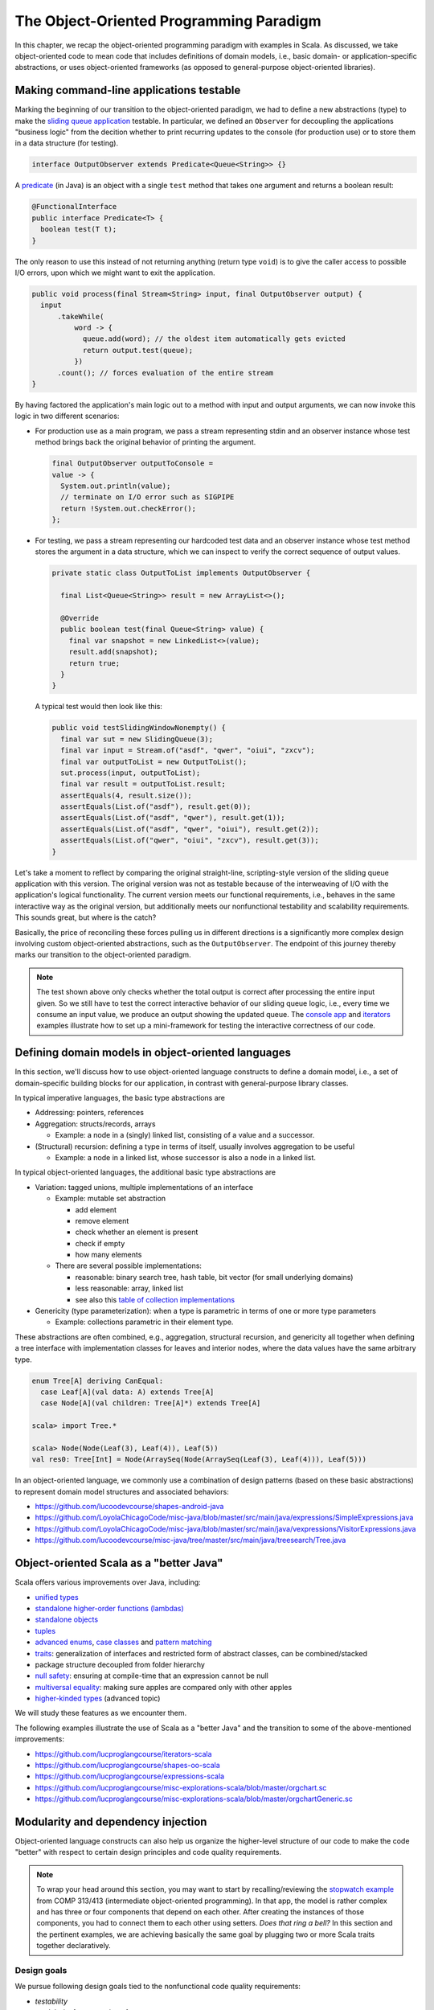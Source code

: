 The Object-Oriented Programming Paradigm
----------------------------------------

In this chapter, we recap the object-oriented programming paradigm with examples in Scala.
As discussed, we take object-oriented code to mean code that includes definitions of domain models, i.e., basic domain- or application-specific abstractions, or uses object-oriented frameworks (as opposed to general-purpose object-oriented libraries).


Making command-line applications testable
~~~~~~~~~~~~~~~~~~~~~~~~~~~~~~~~~~~~~~~~~

Marking the beginning of our transition to the object-oriented paradigm, we had to define a new abstractions (type)
to make the `sliding queue application <https://github.com/lucproglangcourse/consoleapp-java>`_ testable.
In particular, we defined an ``Observer`` for decoupling the applications "business logic" from the decition whether to print recurring updates to the console (for production use) or to store them in a data structure (for testing).

.. code-block:: java

  interface OutputObserver extends Predicate<Queue<String>> {}

A `predicate <https://docs.oracle.com/en/java/javase/21/docs/api/java.base/java/util/function/Predicate.html>`_ (in Java) is an object with a single ``test`` method that takes one argument and returns a boolean result:

.. code-block:: java

  @FunctionalInterface
  public interface Predicate<T> {
    boolean test(T t);
  }

The only reason to use this instead of not returning anything (return type ``void``) is to give the caller access to possible I/O errors, upon which we might want to exit the application.

.. code-block:: java

  public void process(final Stream<String> input, final OutputObserver output) {
    input
        .takeWhile(
            word -> {
              queue.add(word); // the oldest item automatically gets evicted
              return output.test(queue);
            })
        .count(); // forces evaluation of the entire stream
  }

By having factored the application's main logic out to a method with input and output arguments, we can now invoke this logic in two different scenarios:

- For production use as a main program, we pass a stream representing stdin and an observer instance whose test method brings back the original behavior of printing the argument.

  .. code-block:: java

    final OutputObserver outputToConsole =
    value -> {
      System.out.println(value);
      // terminate on I/O error such as SIGPIPE
      return !System.out.checkError();
    };

- For testing, we pass a stream representing our hardcoded test data and an observer instance whose test method stores the argument in a data structure, which we can inspect to verify the correct sequence of output values.

  .. code-block:: java

    private static class OutputToList implements OutputObserver {

      final List<Queue<String>> result = new ArrayList<>();

      @Override
      public boolean test(final Queue<String> value) {
        final var snapshot = new LinkedList<>(value);
        result.add(snapshot);
        return true;
      }
    }

  A typical test would then look like this:

  .. code-block:: java

    public void testSlidingWindowNonempty() {
      final var sut = new SlidingQueue(3);
      final var input = Stream.of("asdf", "qwer", "oiui", "zxcv");
      final var outputToList = new OutputToList();
      sut.process(input, outputToList);
      final var result = outputToList.result;
      assertEquals(4, result.size());
      assertEquals(List.of("asdf"), result.get(0));
      assertEquals(List.of("asdf", "qwer"), result.get(1));
      assertEquals(List.of("asdf", "qwer", "oiui"), result.get(2));
      assertEquals(List.of("qwer", "oiui", "zxcv"), result.get(3));
    }

Let's take a moment to reflect by comparing the original straight-line, scripting-style version of the sliding queue application with this version.
The original version was not as testable because of the interweaving of I/O with the application's logical functionality.
The current version meets our functional requirements, i.e., behaves in the same interactive way as the original version, but additionally meets our nonfunctional testability and scalability requirements.
This sounds great, but where is the catch?

Basically, the price of reconciling these forces pulling us in different directions is a significantly more complex design involving custom object-oriented abstractions, such as the ``OutputObserver``.
The endpoint of this journey thereby marks our transition to the object-oriented paradigm.

.. note:: The test shown above only checks whether the total output is correct after processing the entire input given.
  So we still have to test the correct interactive behavior of our sliding queue logic, i.e., every time we consume an input value, we produce an output showing the updated queue.
  The `console app <https://github.com/lucproglangcourse/consoleapp-java>`_ and `iterators <https://github.com/lucproglangcourse/iterators-scala>`_ examples illustrate how to set up a mini-framework for testing the interactive correctness of our code.


.. _secDomainModelsOO:

Defining domain models in object-oriented languages
~~~~~~~~~~~~~~~~~~~~~~~~~~~~~~~~~~~~~~~~~~~~~~~~~~~

In this section, we'll discuss how to use object-oriented language constructs to define a domain model, i.e., a set of domain-specific building blocks for our application, in contrast with general-purpose library classes.

In typical imperative languages, the basic type abstractions are

- Addressing: pointers, references
- Aggregation: structs/records, arrays

  - Example: a node in a (singly) linked list, consisting of a value and a successor.

- (Structural) recursion: defining a type in terms of itself, usually involves aggregation to be useful

  - Example: a node in a linked list, whose successor is also a node in a linked list.

In typical object-oriented languages, the additional basic type abstractions are

- Variation: tagged unions, multiple implementations of an interface

  - Example: mutable set abstraction

    - add element
    - remove element
    - check whether an element is present
    - check if empty
    - how many elements

  - There are several possible implementations:

    - reasonable: binary search tree, hash table, bit vector (for small underlying domains)
    - less reasonable: array, linked list
    - see also this `table of collection implementations <http://docs.oracle.com/javase/tutorial/collections/implementations>`_

- Genericity (type parameterization): when a type is parametric in terms of one or more type parameters

  - Example: collections parametric in their element type.

These abstractions are often combined, e.g., aggregation, structural recursion, and genericity all together when defining a tree interface with implementation classes for leaves and interior nodes, where the data values have the same arbitrary type.

.. code-block:: scala

  enum Tree[A] deriving CanEqual:
    case Leaf[A](val data: A) extends Tree[A]
    case Node[A](val children: Tree[A]*) extends Tree[A]

  scala> import Tree.*

  scala> Node(Node(Leaf(3), Leaf(4)), Leaf(5))
  val res0: Tree[Int] = Node(ArraySeq(Node(ArraySeq(Leaf(3), Leaf(4))), Leaf(5)))


In an object-oriented language, we commonly use a combination of design patterns (based on these basic abstractions) to represent domain model structures and associated behaviors:

- https://github.com/lucoodevcourse/shapes-android-java
- https://github.com/LoyolaChicagoCode/misc-java/blob/master/src/main/java/expressions/SimpleExpressions.java
- https://github.com/LoyolaChicagoCode/misc-java/blob/master/src/main/java/vexpressions/VisitorExpressions.java
- https://github.com/lucoodevcourse/misc-java/tree/master/src/main/java/treesearch/Tree.java


Object-oriented Scala as a "better Java"
~~~~~~~~~~~~~~~~~~~~~~~~~~~~~~~~~~~~~~~~

Scala offers various improvements over Java, including:

- `unified types <https://docs.scala-lang.org/scala3/book/first-look-at-types.html>`_
- `standalone higher-order functions (lambdas) <https://docs.scala-lang.org/scala3/book/taste-functions.html>`_
- `standalone objects <https://docs.scala-lang.org/scala3/book/taste-objects.html>`_
- `tuples <https://docs.scala-lang.org/scala3/book/taste-collections.html#tuples>`_
- `advanced enums <https://docs.scala-lang.org/scala3/book/taste-modeling.html#enums>`_, `case classes <https://docs.scala-lang.org/scala3/book/taste-modeling.html#case-classes>`_ and `pattern matching <https://docs.scala-lang.org/scala3/book/domain-modeling-fp.html#modeling-the-operations>`_
- `traits <https://docs.scala-lang.org/scala3/book/domain-modeling-oop.html>`_: generalization of interfaces and restricted form of abstract classes, can be combined/stacked
- package structure decoupled from folder hierarchy
- `null safety <https://docs.scala-lang.org/scala3/reference/other-new-features/explicit-nulls.html>`_: ensuring at compile-time that an expression cannot be null
- `multiversal equality <https://docs.scala-lang.org/scala3/book/ca-multiversal-equality.html>`_: making sure apples are compared only with other apples
- `higher-kinded types <https://earldouglas.com/posts/higher-kinded.html>`_ (advanced topic)

.. todo:: More recent versions of Java, however, have started to echo some these advances:

  - lambda expressions
  - default methods in interfaces
  - local type inference
  - streams
  - records


We will study these features as we encounter them.

The following examples illustrate the use of Scala as a "better Java" and the transition to some of the above-mentioned improvements:

- https://github.com/lucproglangcourse/iterators-scala
- https://github.com/lucproglangcourse/shapes-oo-scala
- https://github.com/lucproglangcourse/expressions-scala
- https://github.com/lucproglangcourse/misc-explorations-scala/blob/master/orgchart.sc
- https://github.com/lucproglangcourse/misc-explorations-scala/blob/master/orgchartGeneric.sc


Modularity and dependency injection
~~~~~~~~~~~~~~~~~~~~~~~~~~~~~~~~~~~

Object-oriented language constructs can also help us organize the higher-level structure of our code to make the code "better" with respect to certain design principles and code quality requirements.


.. note:: To wrap your head around this section, you may want to start by recalling/reviewing the `stopwatch example <https://github.com/lucoodevcourse/stopwatch-android-java>`_ from COMP 313/413 (intermediate object-oriented programming).
  In that app, the model is rather complex and has three or four components that depend on each other.
  After creating the instances of those components, you had to connect them to each other using setters.
  *Does that ring a bell?*
  In this section and the pertinent examples, we are achieving basically the same goal by plugging two or more Scala traits together declaratively.


Design goals
````````````

We pursue following design goals tied to the nonfunctional code quality requirements:

- *testability*
- *modularity* for separation of concerns
- *reusability* for avoidance of code duplication ("DRY")

In particular, to manage the growing complexity of a system, we usually try to decompose it into its design dimensions, e.g.,

- mixing and matching interfaces with multiple implementations
- running code in production versus testing

We can recognize these in many common situations, including the examples listed below.

In object-oriented languages, we often use classes (and interfaces) as the main mechanism for achieving these design goals.


Scala traits
````````````

Scala traits are *abstract* types that can serve as fully abstract interfaces as well as partially implemented, composable building blocks (mixins).
Unlike Java interfaces (prior to Java 8), Scala traits can have method implementations (and state).
The `Thin Cake idiom <http://www.warski.org/blog/2014/02/using-scala-traits-as-modules-or-the-thin-cake-pattern/>`_ shows how traits can help us achieve our design goals.

.. note:: We deliberately call *Thin Cake* an *idiom* as opposed to a pattern because it is *language-specific*.

We will rely on the following examples for this section:

- https://github.com/lucproglangcourse/consoleapp-java-sbt
- https://github.com/lucproglangcourse/processtree-scala
- https://github.com/lucproglangcourse/iterators-scala

First, to achieve testability, we can define the desired functionality, such as ``common.IO``, as its own trait instead of a concrete class or part of some other trait such as ``common.Main``.
Such traits are *providers* of some functionality, while building blocks that use this functionality are *clients*, such as``common.Main`` (on the production side) and ``PrintSpec`` (on the testing side).
Specifically, in the process tree example, we use ``PrintSpec`` to test ``common.IO`` in isolation, independently of ``common.Main``.

To avoid code duplication in the presence of the design dimensions mentioned above, we can again leverage Scala traits as building blocks.
Along some of the dimensions, there are three possible roles:

- *provider*, e.g., the specific implementations `MutableTreeBuilder`, `FoldTreeBuilder`, etc.
- *client*, e.g., the various main objects on the production side, and the `TreeBuilderSpec` on the testing side
- *contract*, the common abstraction between provider and client, e.g., `TreeBuilder`

Usually, when there is a common contract, a provider *overrides* some or all of the abstract behaviors declared in the contract.
Some building blocks have more than one role. E.g., ``common.Main`` is a client of (depends on) ``TreeBuilder`` but provides the main application behavior that the concrete main objects need.
Similarly, ``TreeBuilderSpec`` also depends on ``TreeBuilder`` but provides the test code that the concrete test classes (``Spec``) need.
This arrangement enables us to mix-and-match the desired ``TreeBuilder`` implementation with either ``common.Main`` for production or ``TreeBuilderSpec`` for testing.


The following figure shows the roles of and relationships among the various building blocks of the process tree example.

.. figure:: images/ProcessTreeTypeHierarchy.png

The imperative versions of the `iterators example <https://github.com/lucproglangcourse/iterators-scala>`_ includes additional instances of trait-based modularity in its ``imperative/modular`` package.
By contrast, the functional versions of this example rely on parameterized types (generics) to achieve a similar outcome.


.. note:: For pedagogical reasons, the process tree and iterators examples are overengineered relative to their simple functionality:
	  To increase confidence in the functional correctness of our code, we should test it;
	  this requires testability, which drives the modularity we are seeing in these examples.
	  In other words, the resulting design complexity is the cost of testability.
	  On the other hand, a more realistic system would likely already have substantial design complexity in its core functionality for separation of concerns, maintainability, and other nonfunctional quality reasons;
	  in this case, the additional complexity introduced to achieve testability would be comparatively small.


Trait-based dependency injection
````````````````````````````````

In the presence of modularity, `dependency injection <https://en.wikipedia.org/wiki/Dependency_injection>`_ (DI) is a technique for supplying a dependency to a client from outside, thereby relieving the client from the responsibility of "finding" its dependency, i.e., performing *dependency lookup*.
In response to the popularity of dependency injection, numerous DI frameworks, such as Spring and Guice, have arisen.

The Thin Cake idiom provides basic DI in Scala without the need for a DI framework.
To recap, ``common.Main`` cannot run on its own but declares by extending ``TreeBuilder`` that it requires an implementation of the ``buildTree`` method.
One of the ``TreeBuilder`` implementation traits, such as ``FoldTreeBuilder`` can satisfy this dependency.
The actual "injection" takes place when we inject, say, ``FoldTreeBuilder`` into ``common.Main`` in the definition of the concrete main object ``fold.Main``.
